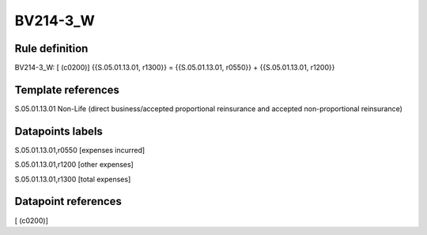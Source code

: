 =========
BV214-3_W
=========

Rule definition
---------------

BV214-3_W: [ (c0200)] {{S.05.01.13.01, r1300}} = {{S.05.01.13.01, r0550}} + {{S.05.01.13.01, r1200}}


Template references
-------------------

S.05.01.13.01 Non-Life (direct business/accepted proportional reinsurance and accepted non-proportional reinsurance)


Datapoints labels
-----------------

S.05.01.13.01,r0550 [expenses incurred]

S.05.01.13.01,r1200 [other expenses]

S.05.01.13.01,r1300 [total expenses]



Datapoint references
--------------------

[ (c0200)]